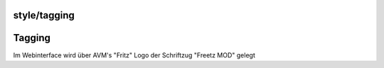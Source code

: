 style/tagging
=============
.. _Tagging:

Tagging
=======

Im Webinterface wird über AVM's "Fritz" Logo der Schriftzug "Freetz MOD"
gelegt
